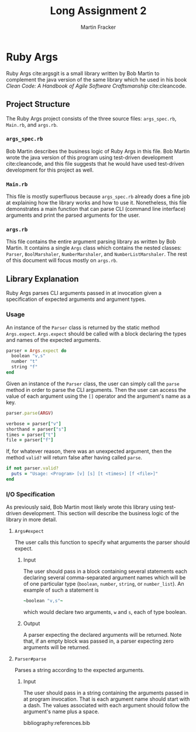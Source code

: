 #+TITLE: Long Assignment 2
#+AUTHOR: Martin Fracker
#+LATEX_HEADER: \usepackage[margin=1in]{geometry}
#+LATEX_HEADER: \usepackage{hyperref}
#+LATEX_HEADER: \bibliographystyle{alphadin}
#+LATEX_HEADER: \input{titlepage}

* Ruby Args
Ruby Args cite:argsgit is a small library written by Bob Martin to complement
the java version of the same library which he used in his book /Clean Code: A
Handbook of Agile Software Craftsmanship/ cite:cleancode.
** Project Structure
The Ruby Args project consists of the three source files: =args_spec.rb=,
=Main.rb=, and =args.rb=.
*** =args_spec.rb=
Bob Martin describes the business logic of Ruby Args in this file. Bob Martin
wrote the java version of this program using test-driven development
cite:cleancode, and this file suggests that he would have used test-driven
development for this project as well.
*** =Main.rb=
This file is mostly superfluous because =args_spec.rb= already does a fine job
at explaining how the library works and how to use it. Nonetheless, this file
demonstrates a main function that can parse CLI (command line interface)
arguments and print the parsed arguments for the user.
*** =args.rb=
This file contains the entire argument parsing library as written by Bob
Martin. It contains a single =Args= class which contains the nested classes:
=Parser=, =BoolMarshaler=, =NumberMarshaler=, and =NumberListMarshaler=. The
rest of this document will focus mostly on =args.rb=.

** Library Explanation
Ruby Args parses CLI arguments passed in at invocation given a specification of
expected arguments and argument types.
*** Usage
An instance of the =Parser= class is returned by the static method
=Args.expect=. =Args.expect= should be called with a block declaring the
types and names of the expected arguments.
#+BEGIN_SRC ruby
  parser = Args.expect do
    boolean "v,s"
    number "t"
    string "f"
  end
#+END_SRC

Given an instance of the =Parser= class, the user can simply call the =parse=
method in order to parse the CLI arguments. Then the user can access the value
of each argument using the =[]= operator and the argument's name as a key.
#+BEGIN_SRC ruby
  parser.parse(ARGV)

  verbose = parser["v"]
  shorthand = parser["s"]
  times = parser["t"]
  file = parser["f"]
#+END_SRC

If, for whatever reason, there was an unexpected argument, then the method
=valid?= will return false after having called =parse=.
#+BEGIN_SRC ruby
  if not parser.valid?
    puts = "Usage: <Program> [v] [s] [t <times>] [f <file>]"
  end
#+END_SRC

*** I/O Specification
As previously said, Bob Martin most likely wrote this library using test-driven
development. This section will describe the business logic of the library in
more detail.

**** =Args#expect=
The user calls this function to specify what arguments the parser
should expect.
***** Input
The user should pass in a block containing several statements each
declaring several comma-separated argument names which will be of one particular
type (=boolean=, =number=, =string=, or =number_list=). An example of such a
statement is
#+BEGIN_SRC ruby
  ~boolean "v,s"~
#+END_SRC
which would declare two arguments, =w= and =s=, each of type boolean.
***** Output
A parser expecting the declared arguments will be returned. Note that, if an
empty block was passed in, a parser expecting zero arguments will be returned.

**** =Parser#parse=
Parses a string according to the expected arguments.
***** Input
The user should pass in a string containing the arguments passed in at program
invocation. That is each argument name should start with a dash. The values
associated with each argument should follow the argument's name plus a space. 



bibliography:references.bib
